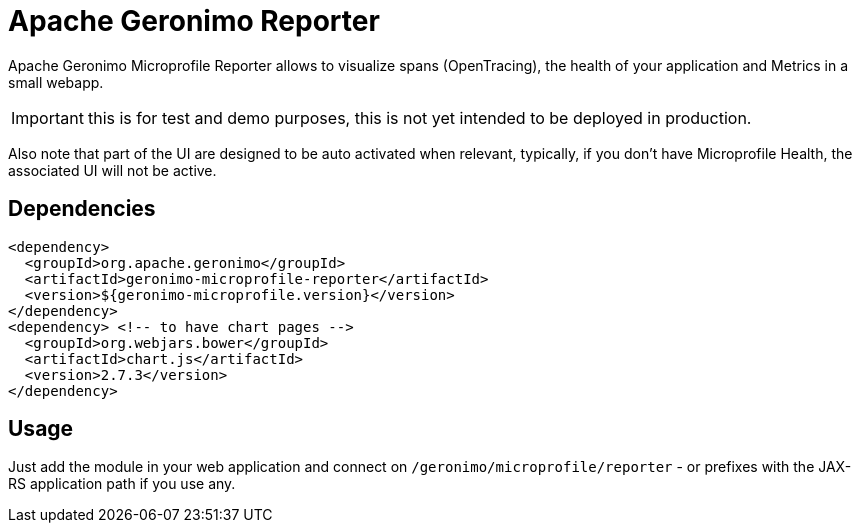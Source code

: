 = Apache Geronimo Reporter
:jbake-date: 2019-01-07
:icons: font

Apache Geronimo Microprofile Reporter allows to visualize spans (OpenTracing), the health of your application and Metrics
in a small webapp.

IMPORTANT: this is for test and demo purposes, this is not yet intended to be deployed in production.

Also note that part of the UI are designed to be auto activated when relevant, typically, if you don't have Microprofile
Health, the associated UI will not be active.

== Dependencies

[source,xml]
----
<dependency>
  <groupId>org.apache.geronimo</groupId>
  <artifactId>geronimo-microprofile-reporter</artifactId>
  <version>${geronimo-microprofile.version}</version>
</dependency>
<dependency> <!-- to have chart pages -->
  <groupId>org.webjars.bower</groupId>
  <artifactId>chart.js</artifactId>
  <version>2.7.3</version>
</dependency>
----

== Usage

Just add the module in your web application and connect on `/geronimo/microprofile/reporter` - or prefixes
with the JAX-RS application path if you use any.
